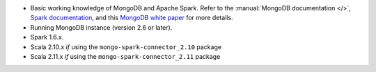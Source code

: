 - Basic working knowledge of MongoDB and Apache Spark. Refer to the
  :manual:`MongoDB documentation </>`, `Spark documentation
  <https://spark.apache.org/docs/latest/>`_, and this 
  `MongoDB white paper <https://www.mongodb.com/collateral/apache-spark-and-mongodb-turning-analytics-into-real-time-action>`__
  for more details.

- Running MongoDB instance (version 2.6 or later).

- Spark 1.6.x.

- Scala 2.10.x *if* using the ``mongo-spark-connector_2.10`` package

- Scala 2.11.x *if* using the ``mongo-spark-connector_2.11`` package
